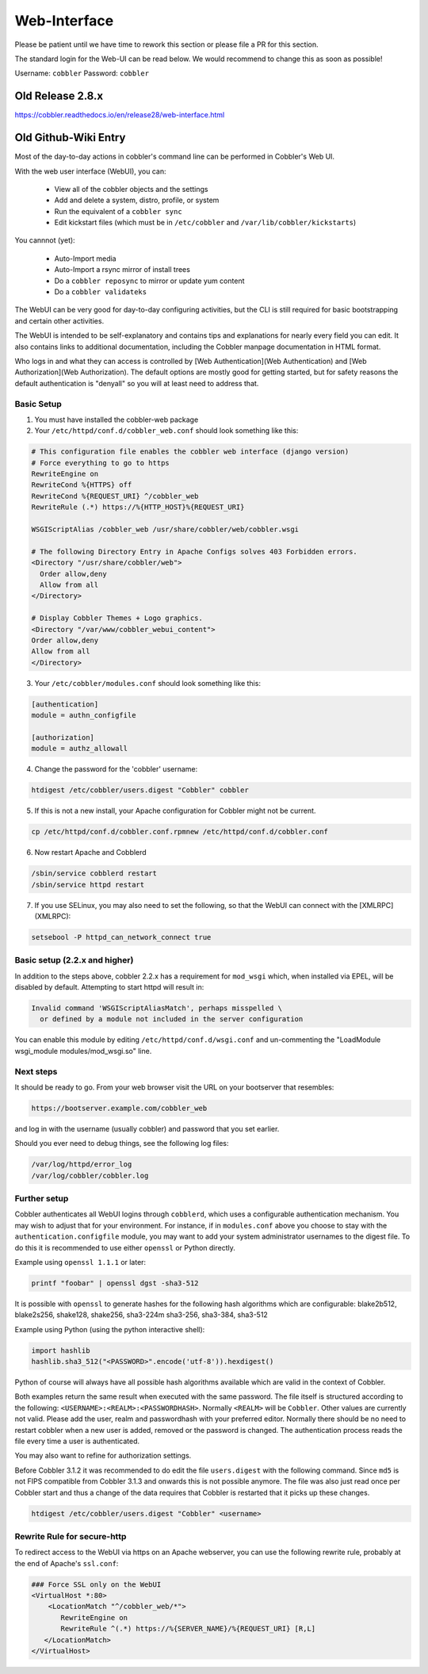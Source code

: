 ***********************************
Web-Interface
***********************************

.. Community Web-UI: https://github.com/vanishcode/cobbler-ui-part
.. Community Dashboard: https://github.com/zhangchenchen/supervisors

Please be patient until we have time to rework this section or please file a PR for this section.

The standard login for the Web-UI can be read below. We would recommend to change this as soon as possible!

Username: ``cobbler``
Password: ``cobbler``

Old Release 2.8.x
#################

https://cobbler.readthedocs.io/en/release28/web-interface.html

Old Github-Wiki Entry
#####################

Most of the day-to-day actions in cobbler's command line can be performed in Cobbler's Web UI.

With the web user interface (WebUI), you can:

  * View all of the cobbler objects and the settings
  * Add and delete a system, distro, profile, or system
  * Run the equivalent of a ``cobbler sync``
  * Edit kickstart files (which must be in ``/etc/cobbler`` and ``/var/lib/cobbler/kickstarts``)

You cannnot (yet):

  * Auto-Import media
  * Auto-Import a rsync mirror of install trees
  * Do a ``cobbler reposync`` to mirror or update yum content
  * Do a ``cobbler validateks``

The WebUI can be very good for day-to-day configuring activities, but the CLI is still required for basic bootstrapping
and certain other activities.

The WebUI is intended to be self-explanatory and contains tips and explanations for nearly every field you can edit. It
also contains links to additional documentation, including the Cobbler manpage documentation in HTML format.

Who logs in and what they can access is controlled by [Web Authentication](Web Authentication) and
[Web Authorization](Web Authorization). The default options are mostly good for getting started, but for safety reasons
the default authentication is "denyall" so you will at least need to address that.

Basic Setup
===========

1.  You must have installed the cobbler-web package

2.  Your ``/etc/httpd/conf.d/cobbler_web.conf`` should look something like this:

.. code-block:: none

        # This configuration file enables the cobbler web interface (django version)
        # Force everything to go to https
        RewriteEngine on
        RewriteCond %{HTTPS} off
        RewriteCond %{REQUEST_URI} ^/cobbler_web
        RewriteRule (.*) https://%{HTTP_HOST}%{REQUEST_URI}

        WSGIScriptAlias /cobbler_web /usr/share/cobbler/web/cobbler.wsgi

        # The following Directory Entry in Apache Configs solves 403 Forbidden errors.
        <Directory "/usr/share/cobbler/web">
          Order allow,deny
          Allow from all
        </Directory>

        # Display Cobbler Themes + Logo graphics.
        <Directory "/var/www/cobbler_webui_content">
        Order allow,deny
        Allow from all
        </Directory>

3.  Your ``/etc/cobbler/modules.conf`` should look something like this:

.. code-block:: none

    [authentication]
    module = authn_configfile

    [authorization]
    module = authz_allowall

4. Change the password for the 'cobbler' username:

.. code-block:: none

      htdigest /etc/cobbler/users.digest "Cobbler" cobbler

5.  If this is not a new install, your Apache configuration for Cobbler might not be current.

.. code-block:: none

    cp /etc/httpd/conf.d/cobbler.conf.rpmnew /etc/httpd/conf.d/cobbler.conf

6.  Now restart Apache and Cobblerd

.. code-block:: none

    /sbin/service cobblerd restart
    /sbin/service httpd restart

7.  If you use SELinux, you may also need to set the following, so that the WebUI can connect with the [XMLRPC](XMLRPC):

.. code-block:: none

    setsebool -P httpd_can_network_connect true


Basic setup (2.2.x and higher)
==============================

In addition to the steps above, cobbler 2.2.x has a requirement for ``mod_wsgi`` which, when installed via EPEL, will be
disabled by default. Attempting to start httpd will result in:

.. code-block:: none

    Invalid command 'WSGIScriptAliasMatch', perhaps misspelled \
      or defined by a module not included in the server configuration

You can enable this module by editing ``/etc/httpd/conf.d/wsgi.conf`` and un-commenting the
"LoadModule wsgi_module modules/mod_wsgi.so" line.

Next steps
==========

It should be ready to go. From your web browser visit the URL on your bootserver that resembles:

.. code-block:: none

    https://bootserver.example.com/cobbler_web

and log in with the username (usually cobbler) and password that you set earlier.

Should you ever need to debug things, see the following log files:

.. code-block:: none

    /var/log/httpd/error_log
    /var/log/cobbler/cobbler.log

Further setup
=============

Cobbler authenticates all WebUI logins through ``cobblerd``, which uses a configurable authentication mechanism. You may
wish to adjust that for your environment. For instance, if in ``modules.conf`` above you choose to stay with the
``authentication.configfile`` module, you may want to add your system administrator usernames to the digest file. To do
this it is recommended to use either ``openssl`` or Python directly.

Example using ``openssl 1.1.1`` or later:

.. code-block:: none

    printf "foobar" | openssl dgst -sha3-512

It is possible with ``openssl`` to generate hashes for the following hash algorithms which are configurable: blake2b512,
blake2s256, shake128, shake256, sha3-224m sha3-256, sha3-384, sha3-512

Example using Python (using the python interactive shell):

.. code-block:: python

    import hashlib
    hashlib.sha3_512("<PASSWORD>".encode('utf-8')).hexdigest()

Python of course will always have all possible hash algorithms available which are valid in the context of Cobbler.

Both examples return the same result when executed with the same password. The file itself is structured according to
the following: ``<USERNAME>:<REALM>:<PASSWORDHASH>``. Normally ``<REALM>`` will be ``Cobbler``. Other values are
currently not valid. Please add the user, realm and passwordhash with your preferred editor. Normally there should be
no need to restart cobbler when a new user is added, removed or the password is changed. The authentication process
reads the file every time a user is authenticated.

You may also want to refine for authorization settings.

Before Cobbler 3.1.2 it was recommended to do edit the file ``users.digest`` with the following command. Since ``md5``
is not FIPS compatible from Cobbler 3.1.3 and onwards this is not possible anymore. The file was also just read once per
Cobbler start and thus a change of the data requires that Cobbler is restarted that it picks up these changes.

.. code-block:: none

    htdigest /etc/cobbler/users.digest "Cobbler" <username>

Rewrite Rule for secure-http
============================

To redirect access to the WebUI via https on an Apache webserver, you can use the following rewrite rule, probably at
the end of Apache's ``ssl.conf``:

.. code-block:: none

    ### Force SSL only on the WebUI
    <VirtualHost *:80>
        <LocationMatch "^/cobbler_web/*">
           RewriteEngine on
           RewriteRule ^(.*) https://%{SERVER_NAME}/%{REQUEST_URI} [R,L]
       </LocationMatch>
    </VirtualHost>
